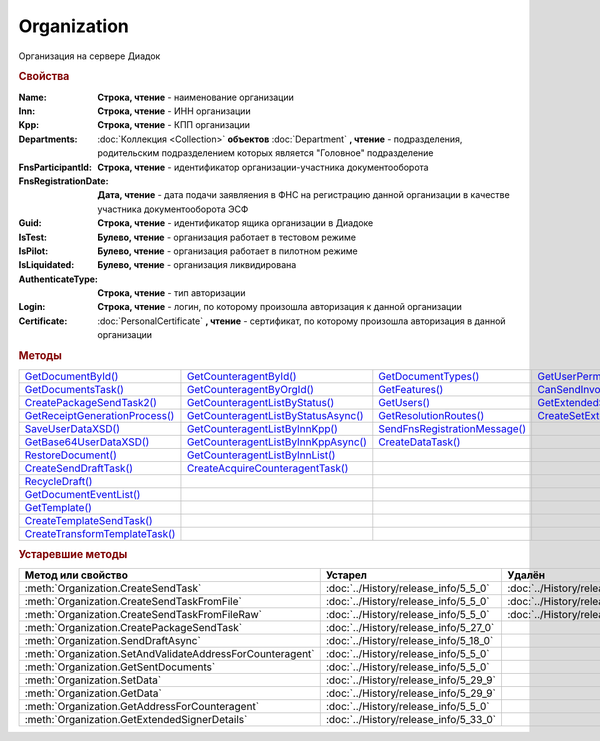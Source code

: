 Organization
============

Организация на сервере Диадок


.. rubric:: Свойства

:Name:
  **Строка, чтение** - наименование организации

:Inn:
  **Строка, чтение** - ИНН организации

:Kpp:
  **Строка, чтение** - КПП организации

:Departments:
  :doc:`Коллекция <Collection>` **объектов** :doc:`Department` **, чтение** - подразделения, родительским подразделением которых является "Головное" подразделение

:FnsParticipantId:
  **Строка, чтение** - идентификатор организации-участника документооборота

:FnsRegistrationDate:
  **Дата, чтение** - дата подачи заявляения в ФНС на регистрацию данной организации в качестве участника документооборота ЭСФ

:Guid:
  **Строка, чтение** - идентификатор ящика организации в Диадоке

  .. versionadded:: 5.31.0

:IsTest:
  **Булево, чтение** - организация работает в тестовом режиме

:IsPilot:
  **Булево, чтение** - организация работает в пилотном режиме

:IsLiquidated:
  **Булево, чтение** - организация ликвидирована

  .. versionadded:: 5.31.0

:AuthenticateType:
  **Строка, чтение** - тип авторизации

:Login:
  **Строка, чтение** - логин, по которому произошла авторизация к данной организации

:Certificate:
  :doc:`PersonalCertificate` **, чтение** - сертификат, по которому произошла авторизация в данной организации



.. rubric:: Методы

+---------------------------------------------+--------------------------------------------------+--------------------------------------------+----------------------------------------------------+
| |Organization-GetDocumentById|_             | |Organization-GetCounteragentById|_              | |Organization-GetDocumentTypes|_           | |Organization-GetUserPermissions|_                 |
+---------------------------------------------+--------------------------------------------------+--------------------------------------------+----------------------------------------------------+
| |Organization-GetDocumentsTask|_            | |Organization-GetCounteragentByOrgId|_           | |Organization-GetFeatures|_                | |Organization-CanSendInvoice|_                     |
+---------------------------------------------+--------------------------------------------------+--------------------------------------------+----------------------------------------------------+
| |Organization-CreatePackageSendTask2|_      | |Organization-GetCounteragentListByStatus|_      | |Organization-GetUsers|_                   | |Organization-GetExtendedSignerDetails2|_          |
+---------------------------------------------+--------------------------------------------------+--------------------------------------------+----------------------------------------------------+
| |Organization-GetReceiptGenerationProcess|_ | |Organization-GetCounteragentListByStatusAsync|_ | |Organization-GetResolutionRoutes|_        | |Organization-CreateSetExtendedSignerDetailsTask|_ |
+---------------------------------------------+--------------------------------------------------+--------------------------------------------+----------------------------------------------------+
| |Organization-SaveUserDataXSD|_             | |Organization-GetCounteragentListByInnKpp|_      | |Organization-SendFnsRegistrationMessage|_ |                                                    |
+---------------------------------------------+--------------------------------------------------+--------------------------------------------+----------------------------------------------------+
| |Organization-GetBase64UserDataXSD|_        | |Organization-GetCounteragentListByInnKppAsync|_ | |Organization-CreateDataTask|_             |                                                    |
+---------------------------------------------+--------------------------------------------------+--------------------------------------------+----------------------------------------------------+
| |Organization-RestoreDocument|_             | |Organization-GetCounteragentListByInnList|_     |                                            |                                                    |
+---------------------------------------------+--------------------------------------------------+--------------------------------------------+----------------------------------------------------+
| |Organization-CreateSendDraftTask|_         | |Organization-CreateAcquireCounteragentTask|_    |                                            |                                                    |
+---------------------------------------------+--------------------------------------------------+--------------------------------------------+----------------------------------------------------+
| |Organization-RecycleDraft|_                |                                                  |                                            |                                                    |
+---------------------------------------------+--------------------------------------------------+--------------------------------------------+----------------------------------------------------+
| |Organization-GetDocumentEventList|_        |                                                  |                                            |                                                    |
+---------------------------------------------+--------------------------------------------------+--------------------------------------------+----------------------------------------------------+
| |Organization-GetTemplate|_                 |                                                  |                                            |                                                    |
+---------------------------------------------+--------------------------------------------------+--------------------------------------------+----------------------------------------------------+
| |Organization-CreateTemplateSendTask|_      |                                                  |                                            |                                                    |
+---------------------------------------------+--------------------------------------------------+--------------------------------------------+----------------------------------------------------+
| |Organization-CreateTransformTemplateTask|_ |                                                  |                                            |                                                    |
+---------------------------------------------+--------------------------------------------------+--------------------------------------------+----------------------------------------------------+


.. |Organization-GetDocumentById| replace:: GetDocumentById()
.. |Organization-GetDocumentsTask| replace:: GetDocumentsTask()
.. |Organization-CreatePackageSendTask2| replace:: CreatePackageSendTask2()
.. |Organization-GetReceiptGenerationProcess| replace:: GetReceiptGenerationProcess()
.. |Organization-SaveUserDataXSD| replace:: SaveUserDataXSD()
.. |Organization-GetBase64UserDataXSD| replace:: GetBase64UserDataXSD()
.. |Organization-RestoreDocument| replace:: RestoreDocument()
.. |Organization-CreateSendDraftTask| replace:: CreateSendDraftTask()
.. |Organization-RecycleDraft| replace:: RecycleDraft()
.. |Organization-GetDocumentEventList| replace:: GetDocumentEventList()
.. |Organization-GetTemplate| replace:: GetTemplate()
.. |Organization-CreateTemplateSendTask| replace:: CreateTemplateSendTask()
.. |Organization-CreateTransformTemplateTask| replace:: CreateTransformTemplateTask()

.. |Organization-GetCounteragentById| replace:: GetCounteragentById()
.. |Organization-GetCounteragentByOrgId| replace:: GetCounteragentByOrgId()
.. |Organization-GetCounteragentListByStatus| replace:: GetCounteragentListByStatus()
.. |Organization-GetCounteragentListByStatusAsync| replace:: GetCounteragentListByStatusAsync()
.. |Organization-GetCounteragentListByInnKpp| replace:: GetCounteragentListByInnKpp()
.. |Organization-GetCounteragentListByInnKppAsync| replace:: GetCounteragentListByInnKppAsync()
.. |Organization-GetCounteragentListByInnList| replace:: GetCounteragentListByInnList()
.. |Organization-CreateAcquireCounteragentTask| replace:: CreateAcquireCounteragentTask()

.. |Organization-GetDocumentTypes| replace:: GetDocumentTypes()
.. |Organization-GetFeatures| replace:: GetFeatures()
.. |Organization-GetUsers| replace:: GetUsers()
.. |Organization-GetResolutionRoutes| replace:: GetResolutionRoutes()
.. |Organization-SendFnsRegistrationMessage| replace:: SendFnsRegistrationMessage()
.. |Organization-CreateDataTask| replace:: CreateDataTask()

.. |Organization-GetUserPermissions| replace:: GetUserPermissions()
.. |Organization-CanSendInvoice| replace:: CanSendInvoice()
.. |Organization-GetExtendedSignerDetails2| replace:: GetExtendedSignerDetails2()
.. |Organization-CreateSetExtendedSignerDetailsTask| replace:: CreateSetExtendedSignerDetailsTask()


.. _Organization-GetDocumentById:
.. method:: Organization.GetDocumentById(DocumentId, WithExternalId=FALSE)

  :DocumentId: ``строка`` идентифкатор документа
  :WithExternalId: ``булево`` нужно ли запрашивать дополнительный идентификатор учётной системы

  Возвращает :doc:`документ <Document>` в ящике по его идентификатору.
  При *WithExternalId* == ``TRUE`` у документа будет заполнено поле *OneSDocumentId*, если оно установлено для него, но сам метод отработает медленнее



.. _Organization-GetDocumentsTask:
.. method:: Organization.GetDocumentsTask()

  Возвращает :doc:`объект <DocumentsTask>` для поиска документов в ящике



.. _Organization-CreatePackageSendTask2:
.. method:: Organization.CreatePackageSendTask2()

  Возвращает :doc:`объект <PackageSendTask2>`, с помощью которого можно отправить :doc:`документы <CustomDocumentToSend>`

  .. versionadded:: 5.27.0



.. _Organization-GetReceiptGenerationProcess:
.. method:: Organization.GetReceiptGenerationProcess()

  Возвращает :doc:`объект <ReceiptGenerationProcess>`, с помощью которого можно запустить процесс автоматической отправки извещений о получении документов в текущем ящике



.. _Organization-SaveUserDataXSD:
.. method:: Organization.SaveUserDataXSD(TitleName, Function, Version, DocflowSide, FilePath)

  :TitleName: ``строка`` название типа документа
  :Function: ``строка`` функция документа
  :Version: ``строка`` версия документа
  :DocflowSide: ``строка`` сторона документооборота. :doc:`Возможные значения <Enums/DocflowSide>`
  :FilePath: ``строка`` полное имя файла, в который нужно сохранить описание контента

  Сохраняет описание представления контента документа на диск.
  Значения для *TitleName*, *Function*, *Version* можно получить в ответе метода :meth:`Organization.GetDocumentTypes`

  .. versionadded:: 5.27.0



.. _Organization-GetBase64UserDataXSD:
.. method:: Organization.GetBase64UserDataXSD(TitleName, Function, Version, DocflowSide)

  :TitleName: ``строка`` название типа документа
  :Function: ``строка`` функция документа
  :Version: ``строка`` версия документа
  :DocflowSide: ``строка`` сторона документооборота. :doc:`Возможные значения <Enums/DocflowSide>`

  Возвращает ``Base64-строку`` описания представления контента документа.
  Значения для *TitleName*, *Function*, *Version* можно получить в ответе метода :meth:`Organization.GetDocumentTypes`

  .. versionadded:: 5.28.3



.. _Organization-RestoreDocument:
.. method:: Organization.RestoreDocument(DocumentId)

  :DocumentId: ``строка`` идентификатор документа

  Восстанавливает удалённый документ



.. _Organization-CreateSendDraftTask:
.. method:: Organization.CreateSendDraftTask(MessageId)

  :MessageId: ``строка`` идентификатор сообщения черновика

  Создаёт :doc:`объект <SendDraftTask>`, с помощью которого можно отправить черновик.
  *MessageId* - первая половина из *DocumentId* черновика

  .. versionadded:: 5.18.0



.. _Organization-RecycleDraft:
.. method:: Organization.RecycleDraft(MessageId)

  :MessageId: ``строка`` идентификатор сообщения черновика

  Метод удаляет черновик. Восстановить черновик невозможно.
  *MessageId* - первая половина из *DocumentId* черновика

  .. versionadded:: 5.25.0


.. _Organization-GetDocumentEventList:
.. method:: Organization.GetDocumentEventList([AfterEventId])

  :AfterEventId: ``строка`` Идентификатор события, после которого будет вычитываться лента событий

  Возвращает :doc:`список <Collection>` :doc:`событий <DocumentEvent>`, произошедших с документами в текущем ящике.
  Если *AfterEventId* не задан или пустой, то события начнут вычитываться с момента создания ящика Диадок



.. _Organization-GetTemplate:
.. method:: Organization.GetTemplate(TemplateId)

  :TemplateId: ``строка`` идентификатор шаблона

  Возвращает :doc:`шаблон документа <Template>` по его идентификатору

  .. versionadded:: 5.24.0



.. _Organization-CreateTemplateSendTask:
.. method:: Organization.CreateTemplateSendTask()

  Возвращает :doc:`объект <TemplateSendTask>`, с помощью которого можно отправить :doc:`шаблон документ <TemplateToSend>`

  .. versionadded:: 5.24.0



.. _Organization-CreateTransformTemplateTask:
.. method:: Organization.CreateTransformTemplateTask(TemplateId)

  :TemplateId: ``строка`` идентификатор шаблона

  Возвращает :doc:`задание для создания документов из шаблона <TransformTemplateTask>`

  .. versionadded:: 5.24.0



.. _Organization-GetCounteragentById:
.. method:: Organization.GetCounteragentById(BoxId)

  :BoxId: ``строка`` идентификатор ящика

  Возвращает :doc:`контрагента <Counteragent>` по идентификатору ящика.
  Идентификатор может быть как в виде GUID, так и в виде ``...@diadoc.ru``



.. _Organization-GetCounteragentByOrgId:
.. method:: Organization.GetCounteragentByOrgId(OrganizationId)

  :OrganizationId: ``строка`` идентификатор организации в Диадок

  Возвращает :doc:`контрагента <Counteragent>` по идентификатору организации



.. _Organization-GetCounteragentListByStatus:
.. method:: Organization.GetCounteragentListByStatus([CounteragentStatus])

  :CounteragentStatus: ``строка`` статус, по которому производится выборка контрагентов. :doc:`Возможные значения <./Enums/CounteragentStatus>`

  Возвращает :doc:`коллекцию <Collection>` :doc:`контрагентов <Counteragent>`, с указанным в запросе статусом.
  Если *CounteragentStatus* не задан или пустой, вернётся весь список контрагентов



.. _Organization-GetCounteragentListByStatusAsync:
.. method:: Organization.GetCounteragentListByStatusAsync([CounteragentStatus])

  :CounteragentStatus: ``строка`` статус, по которому производится выборка контрагентов. :doc:`Возможные значения <./Enums/CounteragentStatus>`

  Асинхронный запрос контрагентов с указанным статусом.
  Если *CounteragentStatus* не задан или пустой, вернётся весь список контрагентов.
  Возвращает :doc:`AsyncResult` с :doc:`коллекцией <Collection>` :doc:`контрагентов <Counteragent>` в качестве результата



.. _Organization-GetCounteragentListByInnKpp:
.. method:: Organization.GetCounteragentListByInnKpp(Inn[, Kpp])

  :Inn: ``строка`` ИНН для поиска
  :Kpp: ``строка`` КПП для поиска

  Возвращает :doc:`коллекцию <Collection>` :doc:`контрагентов <Counteragent>` с указанными ИНН-КПП


.. _Organization-GetCounteragentListByInnKppAsync:
.. method:: Organization.GetCounteragentListByInnKppAsync(Inn[, Kpp])

  :Inn: ``строка`` ИНН для поиска
  :Kpp: ``строка`` КПП для поиска

  Возвращает :doc:`AsyncResult` с :doc:`коллекцией <Collection>` :doc:`контрагентов <Counteragent>` с указанными ИНН-КПП в качестве результата



.. _Organization-GetCounteragentListByInnList:
.. method:: Organization.GetCounteragentListByInnList(INNs)

  :INNs: ``строка`` ИНН, перечисленные через запятую без пробелов

  Aсинхронный запрос контрагентов с перечисленными ИНН.
  Возвращает :doc:`AsyncResult` с :doc:`коллекцией <Collection>` :doc:`контрагентов <CounteragentItem>` в качестве результата



.. _Organization-CreateAcquireCounteragentTask:
.. method:: Organization.CreateAcquireCounteragentTask([FilePath])

  :FilePath: ``строка`` путь до файла-вложения

  Создает :doc:`запрос на приглашение контрагента к сотрудничеству <AcquireCounteragentTask>`.
  Если *FilePath* задан, то вместе с приглашением будет отправлен и этот файл



.. _Organization-GetDocumentTypes:
.. method:: Organization.GetDocumentTypes()

  Возвращает :doc:`коллекцию <Collection>` с :doc:`описанием типов документов <DocumentTypeDescription>`, доступных в ящике организации

  .. versionadded:: 5.20.0



.. _Organization-GetFeatures:
.. method:: Organization.GetFeatures()

  Возвращает :doc:`коллекцию <Collection>` строк - включённых у организации возможностей. :doc:`Возможные значения <Enums/OrganizationFeatures>`

  .. versionadded:: 5.32.4



.. _Organization-GetUsers:
.. method:: Organization.GetUsers()

  Возращает :doc:`коллекцию <Collection>` :doc:`сотрудников <OrganizationUser>` организации



.. _Organization-GetResolutionRoutes:
.. method:: Organization.GetResolutionRoutes()

  Возвращает :doc:`коллекцию <Collection>` :doc:`маршрутов согласования <Route>`, настроенных в ящике



.. _Organization-SendFnsRegistrationMessage:
.. method:: Organization.SendFnsRegistrationMessage(Thumbprint)

  :Thumbprint: ``строка`` отпечаток сертификата

  Добавление в сообщение ФНС нового сертификата



.. _Organization-CreateDataTask:
.. method:: Organization.CreateDataTask()

  Возвращает :doc:`объект <DataTask>` для работы с хранилищем ключей-значений

  .. versionadded:: 5.29.9



.. _Organization-GetUserPermissions:
.. method:: Organization.GetUserPermissions()

  Возвращает :doc:`описание прав пользователя <UserPermissions>`, в контексте которого произошла авторизация, для данной организации



.. _Organization-CanSendInvoice:
.. method:: Organization.CanSendInvoice(Thumbprint)

  :Thumbprint: ``строка`` отпечаток сертификата

  Проверяет можно ли подписывать счёт-фактуры в текущей организации, используя сертификат с указанным сертификатом.
  Если возможно, то вернётся пустая строка. Если подписание невозможно, то вернётся текст с причиной невозможности это сделать



.. _Organization-GetExtendedSignerDetails2:
.. method:: Organization.GetExtendedSignerDetails2(Thumbprint, TitleType)

  :Thumbprint: ``строка`` отпечаток сертификата
  :TitleType: ``строка`` тип титула документа. :doc:`Возможные значения <Enums/DocumentTitleType>`

  Возвращает :doc:`параметры подписанта <ExtendedSignerDetails>` в текущей организации для указанного сертификата и указанного типа титула.
  Получить значение для *TitleType* можно из объекта :doc:`DocumentTitle` в ответе метода :meth:`Organization.GetDocumentTypes`
  Для *TitleType* == ``Absent`` и *TitleType* == ``UNKNOWN`` вызов невозможен.
  Метод может быть запрошен самим пользователем или администратором организации


.. _Organization-CreateSetExtendedSignerDetailsTask:
.. method:: Organization.CreateSetExtendedSignerDetailsTask(Thumbprint)

  :Thumbprint: ``строка`` отпечаток сертификата

  Возвращает :doc:`объект <SetExtendedSignerDetailsTask>`, с помощью которого можно установить параметры подписанта




.. rubric:: Устаревшие методы


+---------------------------------------------------------------+---------------------------------------+---------------------------------------+------------------------------------------------------+
| **Метод или свойство**                                        | **Устарел**                           | **Удалён**                            | **Рекомендуется использовать**                       |
+---------------------------------------------------------------+---------------------------------------+---------------------------------------+------------------------------------------------------+
| :meth:`Organization.CreateSendTask`                           | :doc:`../History/release_info/5_5_0`  | :doc:`../History/release_info/5_33_4` | :meth:`Organization.CreatePackageSendTask2`          |
+---------------------------------------------------------------+---------------------------------------+---------------------------------------+------------------------------------------------------+
| :meth:`Organization.CreateSendTaskFromFile`                   | :doc:`../History/release_info/5_5_0`  | :doc:`../History/release_info/5_33_4` | :meth:`Organization.CreatePackageSendTask2`          |
+---------------------------------------------------------------+---------------------------------------+---------------------------------------+------------------------------------------------------+
| :meth:`Organization.CreateSendTaskFromFileRaw`                | :doc:`../History/release_info/5_5_0`  | :doc:`../History/release_info/5_33_4` | :meth:`Organization.CreatePackageSendTask2`          |
+---------------------------------------------------------------+---------------------------------------+---------------------------------------+------------------------------------------------------+
| :meth:`Organization.CreatePackageSendTask`                    | :doc:`../History/release_info/5_27_0` |                                       | :meth:`Organization.CreatePackageSendTask2`          |
+---------------------------------------------------------------+---------------------------------------+---------------------------------------+------------------------------------------------------+
| :meth:`Organization.SendDraftAsync`                           | :doc:`../History/release_info/5_18_0` |                                       | :meth:`Organization.CreateSendDraftTask`             |
+---------------------------------------------------------------+---------------------------------------+---------------------------------------+------------------------------------------------------+
| :meth:`Organization.SetAndValidateAddressForCounteragent`     | :doc:`../History/release_info/5_5_0`  |                                       | :meth:`Organization.CreateDataTask`                  |
+---------------------------------------------------------------+---------------------------------------+---------------------------------------+------------------------------------------------------+
| :meth:`Organization.GetSentDocuments`                         | :doc:`../History/release_info/5_5_0`  |                                       | :meth:`Organization.CreateDataTask`                  |
+---------------------------------------------------------------+---------------------------------------+---------------------------------------+------------------------------------------------------+
| :meth:`Organization.SetData`                                  | :doc:`../History/release_info/5_29_9` |                                       | :meth:`Organization.CreateDataTask`                  |
+---------------------------------------------------------------+---------------------------------------+---------------------------------------+------------------------------------------------------+
| :meth:`Organization.GetData`                                  | :doc:`../History/release_info/5_29_9` |                                       | :meth:`Organization.CreateDataTask`                  |
+---------------------------------------------------------------+---------------------------------------+---------------------------------------+------------------------------------------------------+
| :meth:`Organization.GetAddressForCounteragent`                | :doc:`../History/release_info/5_5_0`  |                                       | :meth:`Organization.CreateDataTask`                  |
+---------------------------------------------------------------+---------------------------------------+---------------------------------------+------------------------------------------------------+
| :meth:`Organization.GetExtendedSignerDetails`                 | :doc:`../History/release_info/5_33_0` |                                       | :meth:`Organization.GetExtendedSignerDetails2`       |
+---------------------------------------------------------------+---------------------------------------+---------------------------------------+------------------------------------------------------+

.. method:: Organization.CreateSendTask(FormalDocumentType)

  :DocumentType: ``строка`` тип документа на отправку. :doc:`Возможные значения <Enums/FormalizedDocumentTypeToSend>`

  Возвращает :doc:`задание отправки документа <SendTask>`



.. method:: Organization.CreateSendTaskFromFile(DocumentType, FilePath)

  :DocumentType: ``строка`` тип документа на отправку. :doc:`Возможные значения <Enums/DocumentToSend>`
  :FilePath: ``строка`` путь до файла контента документа

  Возвращает :doc:`задание отправки документа <SendTask>`. Контент документа берётся из файла. Происходит попытка представить его в виде объектой модели



.. method:: Organization.CreateSendTaskFromFileRaw(DocumentType, FilePath)

  :DocumentType: ``строка`` тип документа на отправку. :doc:`Возможные значения <Enums/DocumentToSend>`
  :FilePath: ``строка`` путь до файла контента документа

  Возвращает :doc:`задание отправки документа <SendTask>`. Контент документа берётся из файла. Представления контента в виде объектой модели не происходит



.. method:: Organization.CreatePackageSendTask()

  Возвращает :doc:`задание отправки пакета документов <PackageSendTask>`



.. method:: Organization.SendDraftAsync(MessageId)

  :MessageId: ``строка`` идентификатор сообщения черновика

  Асинхронно отправляет черновики. Возвращает :doc:`AsyncResult` с :doc:`коллекцией <Collection>` объектов, производных от :doc:`Document` в качестве результата

  .. versionchanged:: 5.33.0
    Метод ничего не делает



.. method:: Organization.SetAndValidateAddressForCounteragent(key1S, addressTypeKey, isForeign, zipCode, regionCode, territory, city, locality, street, building, block, apartment)

  :key1S: ``строка`` идентификатор адресной информации
  :addressTypeKey: ``строка`` тип адресной информации
  :isForeign: ``строка`` признак того, что адрес является иностранным (за пределами РФ)
  :zipCode: ``строка`` индекс
  :regionCode: ``строка`` код региона РФ
  :territory: ``строка`` район
  :city: ``строка`` город
  :locality: ``строка`` населенный пункт
  :street: ``строка`` улица
  :building: ``строка`` дом
  :block: ``строка`` корпус
  :apartment: ``строка`` квартира

  Валидирует и загружает адресную информацию в хранилище. Возвращает :doc:`коллекцию <Collection>` :doc:`ошибок <ValidationError>`.
  Параметр **isForeign** ни на что не влияет, адрес можно задать только как российский

  .. versionchanged:: 5.29.0
    Вовзращаемая коллекция всегда пустая. Валидации не происходит



.. method:: Organization.GetAddressForCounteragent(key1S, AddressTypeKey)

  :key1S: ``строка`` идентификатор адресной информации
  :addressTypeKey: ``строка`` тип адресной информации

  Возвращает :doc:`адресную информацию <AddressInfo>` из хранилища



.. method:: Organization.GetSentDocuments(OneSId, AsDiadocDocumentId=False)

  :OneSId: ``строка`` идентификаторы учётной системы, перечисленные через ``;``
  :AsDiadocDocumentId: ``булево`` возвращать идентификаторы документов в Диадок


  Возвращает :doc:`коллекцию <Collection>` строк - идентификаторов отправленных документов для запрашиваемых идентификаторов *OneSId*. Тип возвращаемых идентификаторов определяется параметром *AsDiadocDocumentId*:
  Если *AsDiadocDocumentId* == ``FALSE``, то будут возвращены идентификаторы учётной системы;
  Если *AsDiadocDocumentId* == ``TRUE``, то будут возвращены идентификаторы документов в Диадок



.. method:: Organization.SetData(Key, Value)

  :Key: ``строка`` уникальный ключ в хранилище
  :Value: ``строка`` значение, соответствующее ключу

  Добавляет пару *ключ-значение* в хранилище



.. method:: Organization.GetData(Key)

  :Key: ``строка`` уникальный ключ в хранилище

  Возвращает значение, соответствующее ключу



.. method:: Organization.GetExtendedSignerDetails(Thumbprint, IsSeller=false, forCorrection=false)

  :Thumbprint: ``строка`` отпечаток сертификата
  :IsSeller: ``булево`` подписант для титула продавца
  :forCorrection: ``булево`` подписант для титула корректировочного документа

  Возвращает :doc:`данные подписанта <ExtendedSignerDetails>` из базы Диадок. Метод может быть запрошен самим пользователем или администратором организации
